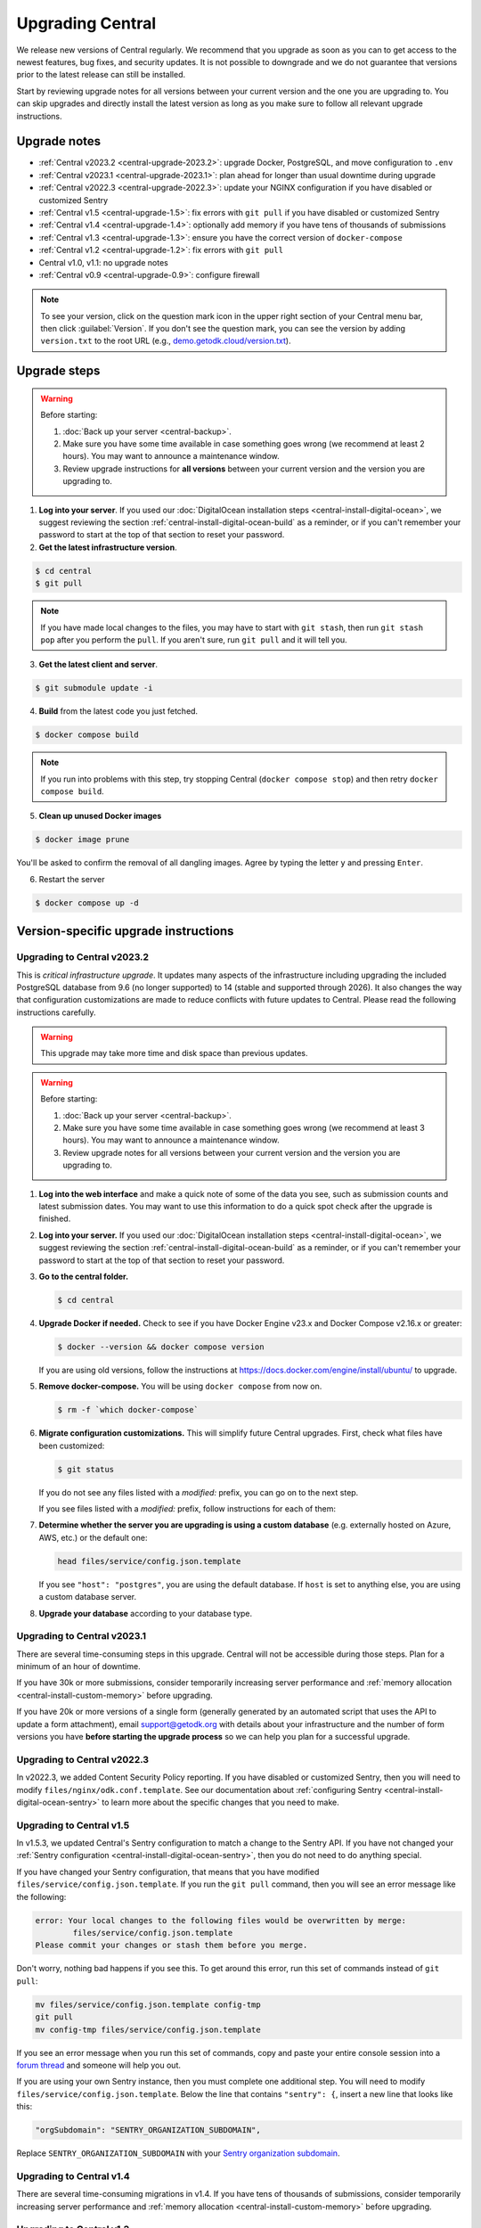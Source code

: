 .. _central-upgrade:

Upgrading Central
=================

We release new versions of Central regularly. We recommend that you upgrade as soon as you can to get access to the newest features, bug fixes, and security updates. It is not possible to downgrade and we do not guarantee that versions prior to the latest release can still be installed.

Start by reviewing upgrade notes for all versions between your current version and the one you are upgrading to. You can skip upgrades and directly install the latest version as long as you make sure to follow all relevant upgrade instructions.

Upgrade notes
-------------

* :ref:`Central v2023.2 <central-upgrade-2023.2>`: upgrade Docker, PostgreSQL, and move configuration to ``.env``
* :ref:`Central v2023.1 <central-upgrade-2023.1>`: plan ahead for longer than usual downtime during upgrade
* :ref:`Central v2022.3 <central-upgrade-2022.3>`: update your NGINX configuration if you have disabled or customized Sentry
* :ref:`Central v1.5 <central-upgrade-1.5>`: fix errors with ``git pull`` if you have disabled or customized Sentry
* :ref:`Central v1.4 <central-upgrade-1.4>`: optionally add memory if you have tens of thousands of submissions
* :ref:`Central v1.3 <central-upgrade-1.3>`: ensure you have the correct version of ``docker-compose``
* :ref:`Central v1.2 <central-upgrade-1.2>`: fix errors with ``git pull``
* Central v1.0, v1.1: no upgrade notes
* :ref:`Central v0.9 <central-upgrade-0.9>`: configure firewall

.. note::
  To see your version, click on the question mark icon in the upper right section of your Central menu bar, then click :guilabel:`Version`. If you don't see the question mark, you can see the version by adding ``version.txt`` to the root URL (e.g., `demo.getodk.cloud/version.txt <https://demo.getodk.cloud/version.txt>`_).

.. _central-upgrade-steps:

Upgrade steps
----------------

.. warning::
  Before starting:

  #. :doc:`Back up your server <central-backup>`.
  #. Make sure you have some time available in case something goes wrong (we recommend at least 2 hours). You may want to announce a maintenance window.
  #. Review upgrade instructions for **all versions** between your current version and the version you are upgrading to.

#. **Log into your server**. If you used our :doc:`DigitalOcean installation steps <central-install-digital-ocean>`, we suggest reviewing the section :ref:`central-install-digital-ocean-build` as a reminder, or if you can't remember your password to start at the top of that section to reset your password.

#. **Get the latest infrastructure version**.

.. code-block:: console

  $ cd central
  $ git pull

.. note::

  If you have made local changes to the files, you may have to start with ``git stash``, then run ``git stash pop`` after you perform the ``pull``. If you aren't sure, run ``git pull`` and it will tell you.

3. **Get the latest client and server**.

.. code-block:: console

  $ git submodule update -i

4. **Build** from the latest code you just fetched.

.. code-block:: console

  $ docker compose build

.. note::

  If you run into problems with this step, try stopping Central (``docker compose stop``) and then retry ``docker compose build``.

5. **Clean up unused Docker images**

.. code-block:: console

  $ docker image prune

You'll be asked to confirm the removal of all dangling images. Agree by typing the letter ``y`` and pressing ``Enter``.

6. Restart the server

.. code-block:: console

  $ docker compose up -d

.. _version-specific-instructions:

Version-specific upgrade instructions
--------------------------------------

.. _central-upgrade-2023.2:

Upgrading to Central v2023.2
~~~~~~~~~~~~~~~~~~~~~~~~~~~~~

This is *critical infrastructure upgrade*. It updates many aspects of the infrastructure including upgrading the included PostgreSQL database from 9.6 (no longer supported) to 14 (stable and supported through 2026). It also changes the way that configuration customizations are made to reduce conflicts with future updates to Central. Please read the following instructions carefully.

.. warning::
  This upgrade may take more time and disk space than previous updates.

.. warning::
  Before starting:

  #. :doc:`Back up your server <central-backup>`.
  #. Make sure you have some time available in case something goes wrong (we recommend at least 3 hours). You may want to announce a maintenance window.
  #. Review upgrade notes for all versions between your current version and the version you are upgrading to.

#. **Log into the web interface** and make a quick note of some of the data you see, such as submission counts and latest submission dates. You may want to use this information to do a quick spot check after the upgrade is finished.

#. **Log into your server.** If you used our :doc:`DigitalOcean installation steps <central-install-digital-ocean>`, we suggest reviewing the section :ref:`central-install-digital-ocean-build` as a reminder, or if you can't remember your password to start at the top of that section to reset your password.

#. **Go to the central folder.**

   .. code-block:: console

     $ cd central

#. **Upgrade Docker if needed.** Check to see if you have Docker Engine v23.x and Docker Compose v2.16.x or greater:

   .. code-block:: console

     $ docker --version && docker compose version

   If you are using old versions, follow the instructions at https://docs.docker.com/engine/install/ubuntu/ to upgrade.

#. **Remove docker-compose.** You will be using ``docker compose`` from now on.

   .. code-block:: console

     $ rm -f `which docker-compose`

#. **Migrate configuration customizations.** This will simplify future Central upgrades. First, check what files have been customized:

   .. code-block:: console

     $ git status

   If you do not see any files listed with a `modified:` prefix, you can go on to the next step.

   If you see files listed with a `modified:` prefix, follow instructions for each of them:

   .. dropdown:: ``files/service/config.json.template``
     :icon: file-code

     #. See what changes have been made:

        .. code-block:: console

          $ git diff files/service/config.json.template

        You will see additions in green with ``+`` prefixes. Copy those to a scratch file on your local computer. You will use this to copy your custom values into the new format.

     #. Open the ``.env`` file for editing:

        .. code-block:: console

          $ nano .env

     #. If you use a custom database server, you will see changes in the database section. Copy the values from that section to the ``.env`` file in the following format:

        .. code-block:: bash

          DB_HOST=my-db-host
          DB_USER=my-db-user
          DB_PASSWORD=my-db-password
          DB_NAME=my-db-name

        .. note::

          If your password has special characters in it, you will need to put single quotes ( ``'`` and ``'``) around the password. Values without special characters do not need quotes around them.

     #. If you use a custom email server, you will see changes in the email section. Copy those values to the ``.env`` file in the following format:

        .. code-block:: bash

          EMAIL_HOST=my-email-host
          EMAIL_PORT=my-email-port
          EMAIL_IGNORE_TLS=true-or-false
          EMAIL_SECURE=true-or-false
          EMAIL_USER=my-email-user
          EMAIL_PASSWORD=my-email-password

        .. note::

          ``EMAIL_IGNORE_TLS`` should generally be set to ``false``. ``EMAIL_SECURE`` should generally be set to ``true`` if you use port 465 and to ``false`` for other ports.

     #. Discard all ``files/service/config.json.template`` customizations. Make sure you have correctly copied all of them into ``.env``. You may want to keep the copy on your local computer until you have verified that everything works.

        .. code-block:: console

          $ git checkout -- files/service/config.json.template

   .. dropdown:: ``docker-compose.yml``
     :icon: file-code

     #. See what changes have been made:

        .. code-block:: console

          $ git diff docker-compose.yml

        You will see additions in green with ``+`` prefixes. You can ignore any changes related to a custom database because those will be addressed by migrating ``files/service/config.json.template``. Copy any other changes to a scratch file on your local computer. You will use this to copy your custom values into the new format.

     #. If you have any non-database customizations, open the ``.env`` file for editing:

        .. code-block:: console

          $ nano .env

     #. If you specify a value for ``NODE_OPTIONS``, copy that to the ``.env`` file in the following format:

        .. code-block:: bash

          NODE_OPTIONS=my-node-options

     #. If you specify any other customizations in your ``docker-compose.yml`` file, this is considered advanced and you will need to apply them manually after the upgrade. If you're not sure how to do this, `write a support post on the forum <https://forum.getodk.org/c/support/6>`_.

     #. Discard all ``docker-compose.yml`` customizations. Make sure you have correctly copied all of them into ``.env``. You may want to keep the copy on your local computer until you have verified that everything works.

        .. code-block:: console

          $ git checkout -- docker-compose.yml

   .. dropdown:: ``files/enketo/config.json.template`` or any others
     :icon: file-code

     #. Stash changes so they can be applied after the upgrade. These are considered advanced customizations and you may need to resolve merge conflicts when you re-apply them.

        .. code-block:: console

          $ git stash


#. **Determine whether the server you are upgrading is using a custom database** (e.g. externally hosted on Azure, AWS, etc.) or the default one:

   .. code-block:: bash

     head files/service/config.json.template

   If you see ``"host": "postgres"``, you are using the default database. If ``host`` is set to anything else, you are using a custom database server.

#. **Upgrade your database** according to your database type.

   .. tabs::
   
     .. tab:: Default database
       .. warning::
         Before starting:
   
         * Read the instructions at the top of this section carefully and **make sure you are actually using the default database configuration**. Following these instructions with a custom database setup could result in perceived data loss.
         * There is a lot to download to perform this upgrade. If you are on a slow connection, be prepared for the initial build to take a long time.
   
       #. **Get the latest infrastructure version.** This is a typical upgrade step.
   
          .. code-block:: console
   
             $ cd central
             $ git pull
   
       #. **Get the latest client and server.** This is also a typical upgrade step.
   
          .. code-block:: console
   
             $ git submodule update -i
   
       #. **Check that you have enough disk space available.** If you are prompted for a password, enter the system superuser password (not a Central password). You will see a message about how much space is required and if you have enough free space to proceed.
   
          .. code-block:: console
   
             $ sudo ./files/postgres14/upgrade/check-available-space
   
          *If you don't have enough space,* **stop here** and resume when you have increased the disk space available. You may achieve this by clearing out data you don't need (e.g., logs) or by    increasing the total disk space available (e.g., by :ref:`adding external storage <central-install-digital-ocean-external-storage>`).
   
       #. **Create a file to prove that you're carefully reading these instructions.** This is required to continue.
   
          .. code-block:: console
   
             $ touch ./files/allow-postgres14-upgrade
   
       #. **Reapply any advanced customizations**. If you had made notes on advanced configurations and/or stashed some edited files, reapply those advanced customizations now:

          .. code-block:: console

             $ git stash pop

          Use ``nano .env`` for any changes that you need to apply manually.

       #. **Build from the latest code you just fetched.** This is a typical upgrade step.
   
          .. code-block:: console
   
             $ docker compose build
   
       #. **Start the database upgrade and wait for the process to exit.** This is where the new PostgreSQL 14 database is made and data copied into it. This will take a long time if you have a lot of data and/or a slow server.
   
          .. code-block:: console
   
             $ docker compose up postgres
   
       #. **Check the output of the previous command to see if there were any errors.** If there were any errors that you can't resolve, `write a support post on the forum <https://forum.getodk.org/c/support/6>`_.
   
       #. **Check the upgrade success file has been created.**
   
          .. code-block:: console
   
             $ ls ./files/postgres14/upgrade/upgrade-successful
   
          If you see "No such file or directory," try doing ``docker compose up postgres`` again. If the file has still not been created, `write a support post on the forum <https://forum.getodk.org/c/support/6>`_.
   
       #. **Restart the server.**
   
          .. code-block:: console
   
               $ docker compose up -d
   
       #. **Log into the web interface and do some quick spot checks.** For example, verify that submission counts and latest submission dates look right and try a data export.
   
       #. **Clean up**
   
          #. **Remove unused Docker images**.

             .. code-block:: console

                 $ docker image prune

             You'll be asked to confirm the removal of all dangling images. Agree by typing ``y`` and pressing Enter.

          #. **See how much space the old database takes**. The upgrade process performs a copy and leaves the old database intact.

             .. code-block:: console

                  $ docker compose up postgres

          #. **Delete the old data**. Make sure you have verified that the server works as expected first.

             .. code-block:: console
   
               $ touch ./files/postgres14/upgrade/delete-old-data \
                  && docker compose up --abort-on-container-exit postgres
   
     .. tab:: Custom database
   
       #. **Find instructions for upgrading your database server to PostgreSQL 14**. Here are instructions for some popular fully-managed options:
   
          * `DigitalOcean <https://docs.digitalocean.com/products/databases/postgresql/how-to/upgrade-version/>`_
          * `Amazon <https://docs.aws.amazon.com/AmazonRDS/latest/UserGuide/USER_UpgradeDBInstance.PostgreSQL.html#USER_UpgradeDBInstance.PostgreSQL.MajorVersion.Process>`_
          * `Azure <https://learn.microsoft.com/en-us/azure/postgresql/single-server/how-to-upgrade-using-dump-and-restore>`_
   
       #. **Determine whether upgrading your database requires downtime**. If it does, stop Central before continuing:
   
          .. code-block:: console
   
            $ docker compose stop
   
       #. **Upgrade your database server**. We recommend using the latest point release of PostgreSQL 14 that is available.

       #. **Create a file to prove that you're carefully reading these instructions.** This is required to continue.
   
          .. code-block:: console
   
            $ touch ./files/allow-postgres14-upgrade
   
       #. Follow the :ref:`standard upgrade instructions <central-upgrade-steps>`.

          .. note::

            If you had made notes on advanced configurations and/or stashed some edited files, you will need to reapply those advanced customizations after doing ``git pull``:

            .. code-block:: console

              $ git stash pop

            Use ``nano .env`` for any changes that you need to apply manually.

.. _central-upgrade-2023.1:

Upgrading to Central v2023.1
~~~~~~~~~~~~~~~~~~~~~~~~~~~~~~~

There are several time-consuming steps in this upgrade. Central will not be accessible during those steps. Plan for a minimum of an hour of downtime.

If you have 30k or more submissions, consider temporarily increasing server performance and :ref:`memory allocation <central-install-custom-memory>` before upgrading.

If you have 20k or more versions of a single form (generally generated by an automated script that uses the API to update a form attachment), email support@getodk.org with details about your infrastructure and the number of form versions you have **before starting the upgrade process** so we can help you plan for a successful upgrade.

.. _central-upgrade-2022.3:

Upgrading to Central v2022.3
~~~~~~~~~~~~~~~~~~~~~~~~~~~~~~~

In v2022.3, we added Content Security Policy reporting. If you have disabled or customized Sentry, then you will need to modify ``files/nginx/odk.conf.template``. See our documentation about :ref:`configuring Sentry <central-install-digital-ocean-sentry>` to learn more about the specific changes that you need to make.

.. _central-upgrade-1.5:

Upgrading to Central v1.5
~~~~~~~~~~~~~~~~~~~~~~~~~~~~~~~

In v1.5.3, we updated Central's Sentry configuration to match a change to the Sentry API. If you have not changed your :ref:`Sentry configuration <central-install-digital-ocean-sentry>`, then you do not need to do anything special.

If you have changed your Sentry configuration, that means that you have modified ``files/service/config.json.template``. If you run the ``git pull`` command, then you will see an error message like the following:

.. code-block:: console

 error: Your local changes to the following files would be overwritten by merge:
         files/service/config.json.template
 Please commit your changes or stash them before you merge.

Don't worry, nothing bad happens if you see this. To get around this error, run this set of commands instead of ``git pull``:

.. code-block:: console

 mv files/service/config.json.template config-tmp
 git pull
 mv config-tmp files/service/config.json.template

If you see an error message when you run this set of commands, copy and paste your entire console session into a `forum thread <https://forum.getodk.org/c/support/6>`_ and someone will help you out.

If you are using your own Sentry instance, then you must complete one additional step. You will need to modify ``files/service/config.json.template``. Below the line that contains ``"sentry": {``, insert a new line that looks like this:

.. code-block:: console

 "orgSubdomain": "SENTRY_ORGANIZATION_SUBDOMAIN",

Replace ``SENTRY_ORGANIZATION_SUBDOMAIN`` with your `Sentry organization subdomain <https://forum.sentry.io/t/organization-subdomains-in-dsns/9360>`_.

.. _central-upgrade-1.4:

Upgrading to Central v1.4
~~~~~~~~~~~~~~~~~~~~~~~~~~~~~~~

There are several time-consuming migrations in v1.4. If you have tens of thousands of submissions, consider temporarily increasing server performance and :ref:`memory allocation <central-install-custom-memory>` before upgrading.

.. _central-upgrade-1.3:

Upgrading to Central v1.3
~~~~~~~~~~~~~~~~~~~~~~~~~~~~~~~

Before upgrading, run ``docker-compose --version`` to confirm you have docker-compose v1.28.3 or later. If you don't, upgrade with these commands from `Docker's documentation <https://docs.docker.com/compose/install/#install-compose-on-linux-systems>`_.

.. code-block:: console

 sudo curl -L "https://github.com/docker/compose/releases/download/1.29.2/docker-compose-$(uname -s)-$(uname -m)" -o /usr/local/bin/docker-compose
 sudo chmod +x /usr/local/bin/docker-compose
 sudo ln -s /usr/local/bin/docker-compose /usr/bin/docker-compose

.. _central-upgrade-1.2:

Upgrading to Central v1.2
~~~~~~~~~~~~~~~~~~~~~~~~~~~~~~~

In v1.2, we added some advanced features to Central's server configuration. These features will not be meaningful to most users. However, because we would like to make this change and further improvements in the future, we have modified the template ``.env`` configuration file you set up during installation.

Since you have made your own changes to the ``.env`` file to set Central up for your environment, you will see an error message when you run the ``git pull`` command:

.. code-block:: console

 error: Your local changes to the following files would be overwritten by merge:
         .env
 Please commit your changes or stash them before you merge.

Don't worry, nothing bad happens if you see this. To get around this error, run this set of commands instead of ``git pull``:

.. code-block:: console

 mv .env env-tmp
 git pull
 mv env-tmp .env

Afterwards, ``git status`` should not say anything about the ``.env`` file at all and you can continue with the upgrade instructions above. 

If ``git status`` still shows errors, copy and paste your entire console session into a `forum thread <https://forum.getodk.org/c/support/6>`_ and someone will help you out.

.. _central-upgrade-0.9:

Upgrading to Central v0.9
~~~~~~~~~~~~~~~~~~~~~~~~~~~~~~~

Particularly if you are installed on DigitalOcean, you will need to modify the system firewall for Enketo features in Central to work correctly.

The quickest way to do this is to run ``ufw disable`` while logged into your server's command line prompt. You should see the message ``Firewall stopped and disabled on system startup``. If so, you have configured the firewall correctly.

.. admonition:: For advanced administrators

  While it sounds dangerous, disabling your system firewall does not put your server at greater risk. In fact, most Linux operating systems come with the system firewall disabled.

  If you don't want to disable the firewall entirely, you can instead configure Docker, ``iptables``, and ``ufw`` yourself. This can be really difficult to do correctly, so we don't recommend most people try. Another option is to use an upstream network firewall.

  The goal here is to ensure that it is possible to access the host through its external IP from within each Docker container. In particular, if you can successfully ``curl`` your Central website over HTTPS on its public domain name from within the Enketo container, all Enketo features should work correctly.


